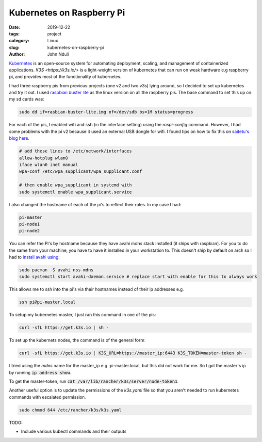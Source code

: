 ##########################
Kubernetes on Raspberry Pi
##########################

:date: 2019-12-22
:tags: project
:category: Linux
:slug: kubernetes-on-raspberry-pi
:author: John Nduli


`Kubernetes <https://kubernetes.io/>`_ is an open-source system for
automating deployment, scaling, and management of containerized
applications. `K3S <https://k3s.io/>` is a light-weight version of
kubernetes that can run on weak hardware e.g raspberry pi, and provides
most of the functionality of kubernetes.

I had three raspberry pis from previous projects (one v2 and two v3s)
lying around, so I decided to set up kubernetes and try it out. I used
`raspbian buster lite
<https://www.raspberrypi.org/downloads/raspbian/>`_ as the linux version
on all the raspberry pis. The base command to set this up on my sd cards
was:

.. code-block:: bash

    sudo dd if=rasbian-buster-lite.img of=/dev/sdb bs=1M status=progress

For each of the pis, I enabled wifi and ssh (in the interface setting)
using the `raspi-config` command. However, I had some problems with the
pi v2 because it used an external USB dongle for wifi. I found tips on
how to fix this on `saitetu's blog here
<https://saitetu.net/en/entry/2019/09/15/001352>`_.

.. code-block:: bash

    # add these lines to /etc/network/interfaces
    allow-hotplug wlan0
    iface wlan0 inet manual
    wpa-conf /etc/wpa_supplicant/wpa_supplicant.conf

    # then enable wpa_supplicant in systemd with 
    sudo systemctl enable wpa_supplicant.service

    
I also changed the hostname of each of the pi's to reflect their roles.
In my case I had:

.. code-block:: bash

    pi-master
    pi-node1
    pi-node2

You can refer the PI's by hostname because they have avahi mdns stack
installed (it ships with raspbian). For you to do the same from your
machine, you have to have it installed in your workstation to. This
doesn't ship by default on arch so I had to `install avahi using
<https://wiki.archlinux.org/index.php/Avahi>`_:


.. code-block:: bash

    sudo pacman -S avahi nss-mdns
    sudo systemctl start avahi-daemon.service # replace start with enable for this to always work

This allows me to ssh into the pi's via their hostnames instead of their
ip addresses e.g.

.. code-block:: bash

    ssh pi@pi-master.local

To setup my kubernetes master, I just ran this command in one of the
pis:


.. code-block:: bash

    curl -sfL https://get.k3s.io | sh -

To set up the kubernets nodes, the command is of the general form:


.. code-block:: bash

    curl -sfL https://get.k3s.io | K3S_URL=https://master_ip:6443 K3S_TOKEN=master-token sh -

I tried using the `mdns` name for the master_ip e.g. pi-master.local,
but this did not work for me. So I got the master's ip by running :code:`ip
address show`. 

To get the master-token, run :code:`cat
/var/lib/rancher/k3s/server/node-token1`.

Another useful option is to update the permissions of the `k3s.yaml` file so
that you aren't needed to run kubernetes commands with escalated permission.

.. code-block:: bash

  sudo chmod 644 /etc/rancher/k3s/k3s.yaml


TODO:

- Include various kubectl commands and their outputs
